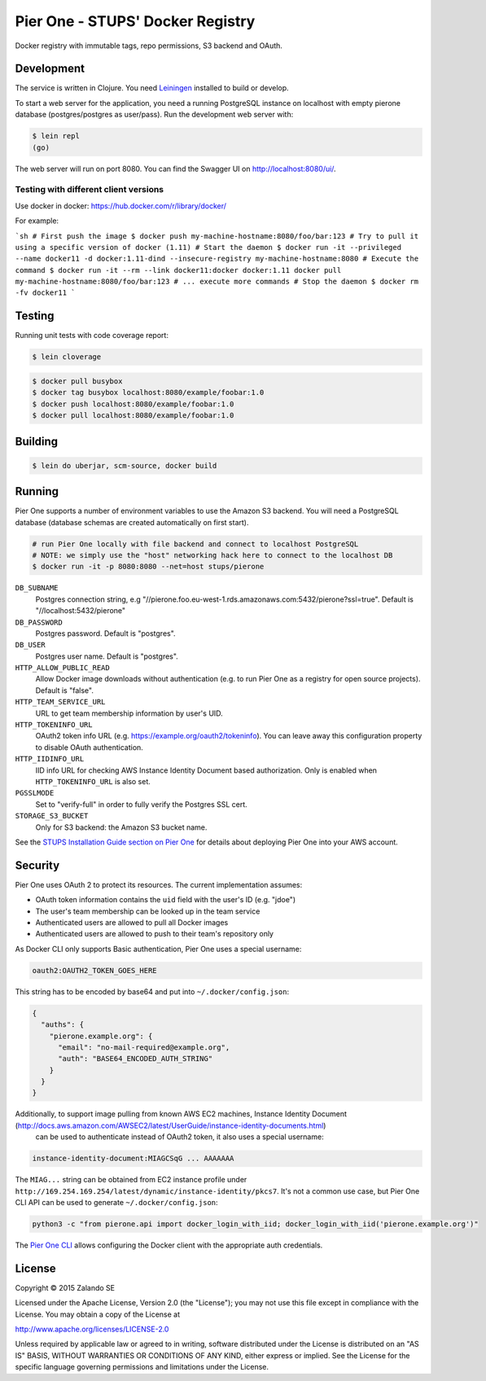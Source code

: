 =================================
Pier One - STUPS' Docker Registry
=================================

.. image:: https://travis-ci.org/zalando-stups/pierone.svg?branch=master
   :target: https://travis-ci.org/zalando-stups/pierone
   :alt: Travis CI build status

.. image:: https://coveralls.io/repos/zalando-stups/pierone/badge.svg
   :target: https://coveralls.io/r/zalando-stups/pierone
   :alt: Coveralls status

Docker registry with immutable tags, repo permissions, S3 backend and OAuth.

Development
===========

The service is written in Clojure. You need Leiningen_ installed to build or develop.

To start a web server for the application, you need a running PostgreSQL instance on localhost with empty pierone database
(postgres/postgres as user/pass).
Run the development web server with:

.. code-block:: bash

    $ lein repl
    (go)

The web server will run on port 8080. You can find the Swagger UI on http://localhost:8080/ui/.

Testing with different client versions
--------------------------------------

Use docker in docker: https://hub.docker.com/r/library/docker/

For example:

```sh
# First push the image
$ docker push my-machine-hostname:8080/foo/bar:123
# Try to pull it using a specific version of docker (1.11)
# Start the daemon
$ docker run -it --privileged --name docker11 -d docker:1.11-dind --insecure-registry my-machine-hostname:8080
# Execute the command
$ docker run -it --rm --link docker11:docker docker:1.11 docker pull my-machine-hostname:8080/foo/bar:123
# ... execute more commands
# Stop the daemon
$ docker rm -fv docker11
```

Testing
=======

Running unit tests with code coverage report:

.. code-block:: bash

    $ lein cloverage

.. code-block:: bash

    $ docker pull busybox
    $ docker tag busybox localhost:8080/example/foobar:1.0
    $ docker push localhost:8080/example/foobar:1.0
    $ docker pull localhost:8080/example/foobar:1.0

Building
========

.. code-block:: bash

    $ lein do uberjar, scm-source, docker build

Running
=======

Pier One supports a number of environment variables to use the Amazon S3 backend.
You will need a PostgreSQL database (database schemas are created automatically on first start).

.. code-block:: bash

    # run Pier One locally with file backend and connect to localhost PostgreSQL
    # NOTE: we simply use the "host" networking hack here to connect to the localhost DB
    $ docker run -it -p 8080:8080 --net=host stups/pierone

``DB_SUBNAME``
    Postgres connection string, e.g "//pierone.foo.eu-west-1.rds.amazonaws.com:5432/pierone?ssl=true". Default is "//localhost:5432/pierone"
``DB_PASSWORD``
    Postgres password. Default is "postgres".
``DB_USER``
    Postgres user name. Default is "postgres".
``HTTP_ALLOW_PUBLIC_READ``
    Allow Docker image downloads without authentication (e.g. to run Pier One as a registry for open source projects). Default is "false".
``HTTP_TEAM_SERVICE_URL``
    URL to get team membership information by user's UID.
``HTTP_TOKENINFO_URL``
    OAuth2 token info URL (e.g. https://example.org/oauth2/tokeninfo). You can leave away this configuration property to disable OAuth authentication.
``HTTP_IIDINFO_URL``
    IID info URL for checking AWS Instance Identity Document based authorization. Only is enabled when ``HTTP_TOKENINFO_URL`` is also set.
``PGSSLMODE``
    Set to "verify-full" in order to fully verify the Postgres SSL cert.
``STORAGE_S3_BUCKET``
    Only for S3 backend: the Amazon S3 bucket name.

See the `STUPS Installation Guide section on Pier One`_ for details about deploying Pier One into your AWS account.

.. _Leiningen: http://leiningen.org/
.. _STUPS Installation Guide section on Pier One: http://docs.stups.io/en/latest/installation/service-deployments.html#pier-one

Security
========

Pier One uses OAuth 2 to protect its resources. The current implementation assumes:

* OAuth token information contains the ``uid`` field with the user's ID (e.g. "jdoe")
* The user's team membership can be looked up in the team service
* Authenticated users are allowed to pull all Docker images
* Authenticated users are allowed to push to their team's repository only

As Docker CLI only supports Basic authentication, Pier One uses a special username:

.. code-block::

    oauth2:OAUTH2_TOKEN_GOES_HERE

This string has to be encoded by base64 and put into ``~/.docker/config.json``:

.. code-block:: json

    {
      "auths": {
        "pierone.example.org": {
          "email": "no-mail-required@example.org",
          "auth": "BASE64_ENCODED_AUTH_STRING"
        }
      }
    }

Additionally, to support image pulling from known AWS EC2 machines, Instance Identity Document (http://docs.aws.amazon.com/AWSEC2/latest/UserGuide/instance-identity-documents.html)
 can be used to authenticate instead of OAuth2 token, it also uses a special username:

.. code-block::

    instance-identity-document:MIAGCSqG ... AAAAAAA

The ``MIAG...`` string can be obtained from EC2 instance profile under ``http://169.254.169.254/latest/dynamic/instance-identity/pkcs7``.
It's not a common use case, but Pier One CLI API can be used to generate ``~/.docker/config.json``:

.. code-block:: bash

    python3 -c "from pierone.api import docker_login_with_iid; docker_login_with_iid('pierone.example.org')"


The `Pier One CLI`_ allows configuring the Docker client with the appropriate auth credentials.

.. _Pier One CLI: https://github.com/zalando-stups/pierone-cli

License
=======

Copyright © 2015 Zalando SE

Licensed under the Apache License, Version 2.0 (the "License");
you may not use this file except in compliance with the License.
You may obtain a copy of the License at

http://www.apache.org/licenses/LICENSE-2.0

Unless required by applicable law or agreed to in writing, software
distributed under the License is distributed on an "AS IS" BASIS,
WITHOUT WARRANTIES OR CONDITIONS OF ANY KIND, either express or implied.
See the License for the specific language governing permissions and
limitations under the License.
